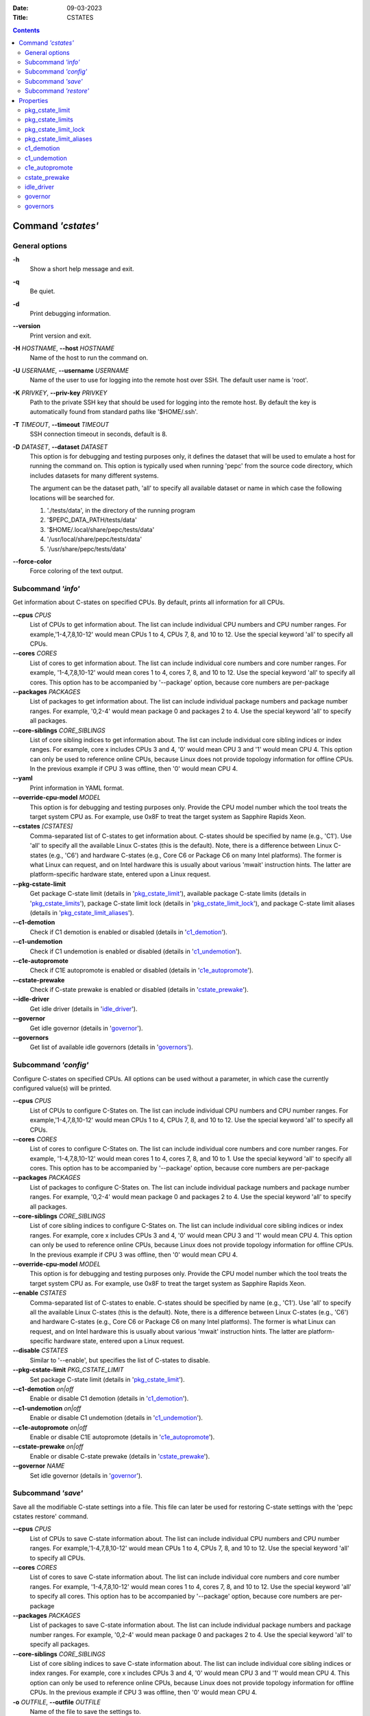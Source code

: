 .. -*- coding: utf-8 -*-
.. vim: ts=4 sw=4 tw=100 et ai si

:Date:   09-03-2023
:Title:  CSTATES

.. Contents::
   :depth: 2
..

===================
Command *'cstates'*
===================

General options
===============

**-h**
   Show a short help message and exit.

**-q**
   Be quiet.

**-d**
   Print debugging information.

**--version**
   Print version and exit.

**-H** *HOSTNAME*, **--host** *HOSTNAME*
   Name of the host to run the command on.

**-U** *USERNAME*, **--username** *USERNAME*
   Name of the user to use for logging into the remote host over SSH. The default user name is
   'root'.

**-K** *PRIVKEY*, **--priv-key** *PRIVKEY*
   Path to the private SSH key that should be used for logging into the remote host. By default the
   key is automatically found from standard paths like '$HOME/.ssh'.

**-T** *TIMEOUT*, **--timeout** *TIMEOUT*
   SSH connection timeout in seconds, default is 8.

**-D** *DATASET*, **--dataset** *DATASET*
   This option is for debugging and testing purposes only, it defines the dataset that will be used
   to emulate a host for running the command on. This option is typically used when running 'pepc'
   from the source code directory, which includes datasets for many different systems.

   The argument can be the dataset path, 'all' to specify all available dataset or name in which
   case the following locations will be searched for.

   1. './tests/data', in the directory of the running program
   2. '$PEPC_DATA_PATH/tests/data'
   3. '$HOME/.local/share/pepc/tests/data'
   4. '/usr/local/share/pepc/tests/data'
   5. '/usr/share/pepc/tests/data'

**--force-color**
   Force coloring of the text output.

Subcommand *'info'*
===================

Get information about C-states on specified CPUs. By default, prints all information for all CPUs.

**--cpus** *CPUS*
   List of CPUs to get information about. The list can include individual CPU numbers and CPU number
   ranges. For example,'1-4,7,8,10-12' would mean CPUs 1 to 4, CPUs 7, 8, and 10 to 12. Use the
   special keyword 'all' to specify all CPUs.

**--cores** *CORES*
   List of cores to get information about. The list can include individual core numbers and
   core number ranges. For example, '1-4,7,8,10-12' would mean cores 1 to 4, cores 7, 8, and 10 to
   12. Use the special keyword 'all' to specify all cores. This option has to be accompanied by
   '--package' option, because core numbers are per-package

**--packages** *PACKAGES*
   List of packages to get information about. The list can include individual package numbers and
   package number ranges. For example, '0,2-4' would mean package 0 and packages 2 to 4. Use the
   special keyword 'all' to specify all packages.

**--core-siblings** *CORE_SIBLINGS*
   List of core sibling indices to get information about. The list can include individual core
   sibling indices or index ranges. For example, core x includes CPUs 3 and 4, '0' would mean CPU 3
   and '1' would mean CPU 4. This option can only be used to reference online CPUs, because Linux
   does not provide topology information for offline CPUs. In the previous example if CPU 3 was
   offline, then '0' would mean CPU 4.

**--yaml**
   Print information in YAML format.

**--override-cpu-model** *MODEL*
   This option is for debugging and testing purposes only. Provide the CPU model number which the
   tool treats the target system CPU as. For example, use 0x8F to treat the target system as
   Sapphire Rapids Xeon.

**--cstates** *[CSTATES]*
   Comma-separated list of C-states to get information about. C-states should be specified by name
   (e.g., 'C1'). Use 'all' to specify all the available Linux C-states (this is the default). Note,
   there is a difference between Linux C-states (e.g., 'C6') and hardware C-states (e.g., Core C6 or
   Package C6 on many Intel platforms). The former is what Linux can request, and on Intel hardware
   this is usually about various 'mwait' instruction hints. The latter are platform-specific
   hardware state, entered upon a Linux request.

**--pkg-cstate-limit**
   Get package C-state limit (details in 'pkg_cstate_limit_'), available package C-state limits
   (details in 'pkg_cstate_limits_'), package C-state limit lock (details in
   'pkg_cstate_limit_lock_'), and package C-state limit aliases (details in
   'pkg_cstate_limit_aliases_').

**--c1-demotion**
   Check if C1 demotion is enabled or disabled (details in 'c1_demotion_').

**--c1-undemotion**
   Check if C1 undemotion is enabled or disabled (details in 'c1_undemotion_').

**--c1e-autopromote**
   Check if C1E autopromote is enabled or disabled (details in 'c1e_autopromote_').

**--cstate-prewake**
   Check if C-state prewake is enabled or disabled (details in 'cstate_prewake_').

**--idle-driver**
   Get idle driver (details in 'idle_driver_').

**--governor**
   Get idle governor (details in 'governor_').

**--governors**
   Get list of available idle governors (details in 'governors_').

Subcommand *'config'*
=====================

Configure C-states on specified CPUs. All options can be used without a parameter, in which case the
currently configured value(s) will be printed.

**--cpus** *CPUS*
   List of CPUs to configure C-States on. The list can include individual CPU numbers and CPU number
   ranges. For example,'1-4,7,8,10-12' would mean CPUs 1 to 4, CPUs 7, 8, and 10 to 12. Use the
   special keyword 'all' to specify all CPUs.

**--cores** *CORES*
   List of cores to configure C-States on. The list can include individual core numbers and
   core number ranges. For example, '1-4,7,8,10-12' would mean cores 1 to 4, cores 7, 8, and 10 to
   1.  Use the special keyword 'all' to specify all cores. This option has to be accompanied by
   '--package' option, because core numbers are per-package

**--packages** *PACKAGES*
   List of packages to configure C-States on. The list can include individual package numbers and
   package number ranges. For example, '0,2-4' would mean package 0 and packages 2 to 4. Use the
   special keyword 'all' to specify all packages.

**--core-siblings** *CORE_SIBLINGS*
   List of core sibling indices to configure C-States on. The list can include individual core
   sibling indices or index ranges. For example, core x includes CPUs 3 and 4, '0' would mean CPU 3
   and '1' would mean CPU 4. This option can only be used to reference online CPUs, because Linux
   does not provide topology information for offline CPUs. In the previous example if CPU 3 was
   offline, then '0' would mean CPU 4.

**--override-cpu-model** *MODEL*
   This option is for debugging and testing purposes only. Provide the CPU model number which the
   tool treats the target system CPU as. For example, use 0x8F to treat the target system as
   Sapphire Rapids Xeon.

**--enable** *CSTATES*
   Comma-separated list of C-states to enable. C-states should be specified by name (e.g., 'C1').
   Use 'all' to specify all the available Linux C-states (this is the default). Note, there is a
   difference between Linux C-states (e.g., 'C6') and hardware C-states (e.g., Core C6 or Package C6
   on many Intel platforms). The former is what Linux can request, and on Intel hardware this is
   usually about various 'mwait' instruction hints. The latter are platform-specific hardware state,
   entered upon a Linux request.

**--disable** *CSTATES*
   Similar to '--enable', but specifies the list of C-states to disable.

**--pkg-cstate-limit** *PKG_CSTATE_LIMIT*
   Set package C-state limit (details in 'pkg_cstate_limit_').

**--c1-demotion** *on|off*
   Enable or disable C1 demotion (details in 'c1_demotion_').

**--c1-undemotion** *on|off*
   Enable or disable C1 undemotion (details in 'c1_undemotion_').

**--c1e-autopromote** *on|off*
   Enable or disable C1E autopromote (details in 'c1e_autopromote_').

**--cstate-prewake** *on|off*
   Enable or disable C-state prewake (details in 'cstate_prewake_').

**--governor** *NAME*
   Set idle governor (details in 'governor_').

Subcommand *'save'*
===================

Save all the modifiable C-state settings into a file. This file can later be used for restoring
C-state settings with the 'pepc cstates restore' command.

**--cpus** *CPUS*
   List of CPUs to save C-state information about. The list can include individual CPU numbers and
   CPU number ranges. For example,'1-4,7,8,10-12' would mean CPUs 1 to 4, CPUs 7, 8, and 10 to 12.
   Use the special keyword 'all' to specify all CPUs.

**--cores** *CORES*
   List of cores to save C-state information about. The list can include individual core numbers and
   core number ranges. For example, '1-4,7,8,10-12' would mean cores 1 to 4, cores 7, 8, and 10 to
   12. Use the special keyword 'all' to specify all cores. This option has to be accompanied by
   '--package' option, because core numbers are per-package

**--packages** *PACKAGES*
   List of packages to save C-state information about. The list can include individual package
   numbers and package number ranges. For example, '0,2-4' would mean package 0 and packages 2 to 4.
   Use the special keyword 'all' to specify all packages.

**--core-siblings** *CORE_SIBLINGS*
   List of core sibling indices to save C-state information about. The list can include individual
   core sibling indices or index ranges. For example, core x includes CPUs 3 and 4, '0' would mean
   CPU 3 and '1' would mean CPU 4. This option can only be used to reference online CPUs, because
   Linux does not provide topology information for offline CPUs. In the previous example if CPU 3
   was offline, then '0' would mean CPU 4.

**-o** *OUTFILE*, **--outfile** *OUTFILE*
   Name of the file to save the settings to.

Subcommand *'restore'*
======================

Restore C-state settings from a file previously created with the 'pepc cstates save' command.

**-f** *INFILE*, **--from** *INFILE*
   Name of the file from which to restore the settings from, use "-" to read from the standard
   output.

----------------------------------------------------------------------------------------------------

==========
Properties
==========

pkg_cstate_limit
================

pkg_cstate_limit - Package C-state limit

Synopsis
--------

| pepc cstates *info* **--pkg-cstate-limit**
| pepc cstates *config* **--pkg-cstate-limit**\ =<on|off>

Description
-----------

The deepest package C-state the platform is allowed to enter. MSR_PKG_CST_CONFIG_CONTROL (**0xE2**)
register can be locked, in which case the package C-state limit can only be read, but cannot be
modified, please refer to property **pkg_cstate_limit_lock**.

Mechanism
---------

MSR_PKG_CST_CONFIG_CONTROL (**0xE2**)

Package C-state limits are documented in Intel SDM, but it describes all the possible package
C-states for a CPU model. In practice, however, specific platforms often do not support many of
package C-states. For example, Xeons typically do not support anything deeper than PC6.

Refer to 'PCStateConfigCtl.py' for all platforms and bits.

Scope
-----

This option has **core** scope. With the following exceptions: Silvermonts and Airmonts have
**module** scope, Xeon Phis have **package** scope.

----------------------------------------------------------------------------------------------------

pkg_cstate_limits
=================

pkg_cstate_limits - Available package C-state limits

Synopsis
--------

pepc cstates *info* **--pkg-cstate-limits**

Description
-----------

All available package C-state limits.

Mechanism
---------

External Design Specification (EDS)

Scope
-----

This option has **global** scope.

----------------------------------------------------------------------------------------------------

pkg_cstate_limit_lock
=====================

pkg_cstate_limit_lock - Package C-state limit lock

Synopsis
--------

pepc cstates *info* **--pkg-cstate-limit-lock**

Description
-----------

Whether the package C-state limit can be modified. When 'True', property **'pkg_cstate_limit'** is
read-only.

Mechanism
---------

MSR_PKG_CST_CONFIG_CONTROL (**0xE2**)
Refer to 'PCStateConfigCtl.py' for all platforms and bits.

Scope
-----

This option has **package** scope.

----------------------------------------------------------------------------------------------------


pkg_cstate_limit_aliases
========================

pkg_cstate_limit_aliases - Package C-state limit aliases

Synopsis
--------

pepc cstates *info* **--pkg-cstate-limit-aliases**

Description
-----------

Package C-state limit aliases, for example on Ice Lakes 'PC6' is an alias for 'PC6R'.

Mechanism
---------

External Design Specification (EDS)

Scope
-----

This option has **global** scope.

----------------------------------------------------------------------------------------------------

c1_demotion
===========

c1_demotion - C1 demotion

Synopsis
--------

| pepc cstates *info* **--c1-demotion**
| pepc cstates *config* **--c1-demotion**\ =<on|off>

Description
-----------

Allow or disallow the CPU to demote **C6** or **C7** requests to **C1**.

Mechanism
---------

MSR_PKG_CST_CONFIG_CONTROL (**0xE2**), bit **26**.

Scope
-----

This option has **core** scope. With the following exceptions, Silvermonts and Airmonts have
**module** scope, Xeon Phis have **package** scope.

----------------------------------------------------------------------------------------------------

c1_undemotion
=============

c1_demotion - C1 undemotion

Synopsis
--------

| pepc cstates *info* **--c1-undemotion**
| pepc cstates *config* **--c1-undemotion**\ =<on|off>

Description
-----------

Allow or disallow the CPU to un-demote previously demoted requests back from **C1** to
**C6** or **C7**.

Mechanism
---------

MSR_PKG_CST_CONFIG_CONTROL (**0xE2**), bit **28**.

Scope
-----

This option has **core** scope. With the following exceptions, Silvermonts and Airmonts have
**module** scope, Xeon Phis have **package** scope.

----------------------------------------------------------------------------------------------------

c1e_autopromote
===============

c1e_autopromote - C1E autopromote

Synopsis
--------

| pepc cstates *info* **--c1e-autopromote**
| pepc cstates *config* **--c1e-autopromote**\ =<on|off>

Description
-----------

When enabled, the CPU automatically converts all **C1** requests to **C1E** requests.

Mechanism
---------

MSR_POWER_CTL (**0x1FC**), bit **1**.

Scope
-----

This option has **package** scope.

----------------------------------------------------------------------------------------------------

cstate_prewake
==============

cstate_prewake - C-state prewake

Synopsis
--------

| pepc cstates *info* **--cstate-prewake**
| pepc cstates *config* **--cstate-prewake**\ =<on|off>

Description
-----------

When enabled, the CPU will start exiting the **C6** idle state in advance, prior to the next local
APIC timer event.

Mechanism
---------

MSR_POWER_CTL (**0x1FC**), bit **30**.

Scope
-----

This option has **package** scope.

----------------------------------------------------------------------------------------------------

idle_driver
===========

idle_driver - Idle driver

Synopsis
--------

pepc cstates *info* **--idle-driver**

Description
-----------

Idle driver is responsible for enumerating and requesting the C-states available on the platform.

Mechanism
---------

"/sys/devices/system/cpu/cpuidle/current_governor"

Scope
-----

This option has **global** scope.

----------------------------------------------------------------------------------------------------

governor
========

governor - Idle governor

Synopsis
--------

| pepc cstates *info* **--governor**
| pepc cstates *config* **--governor**\ =<name>

Description
-----------

Idle governor decides which C-state to request on an idle CPU.

Mechanism
---------

"/sys/devices/system/cpu/cpuidle/scaling_governor"

Scope
-----

This option has **global** scope.

----------------------------------------------------------------------------------------------------

governors
=========

governors - Available idle governors

Synopsis
--------

pepc cstates *info* **--governors**

Description
-----------

Idle governors decide which C-state to request on an idle CPU. Different governors implement
different selection policy.

Mechanism
---------

"/sys/devices/system/cpu/cpuidle/available_governors"

Scope
-----

This property has **global** scope.
